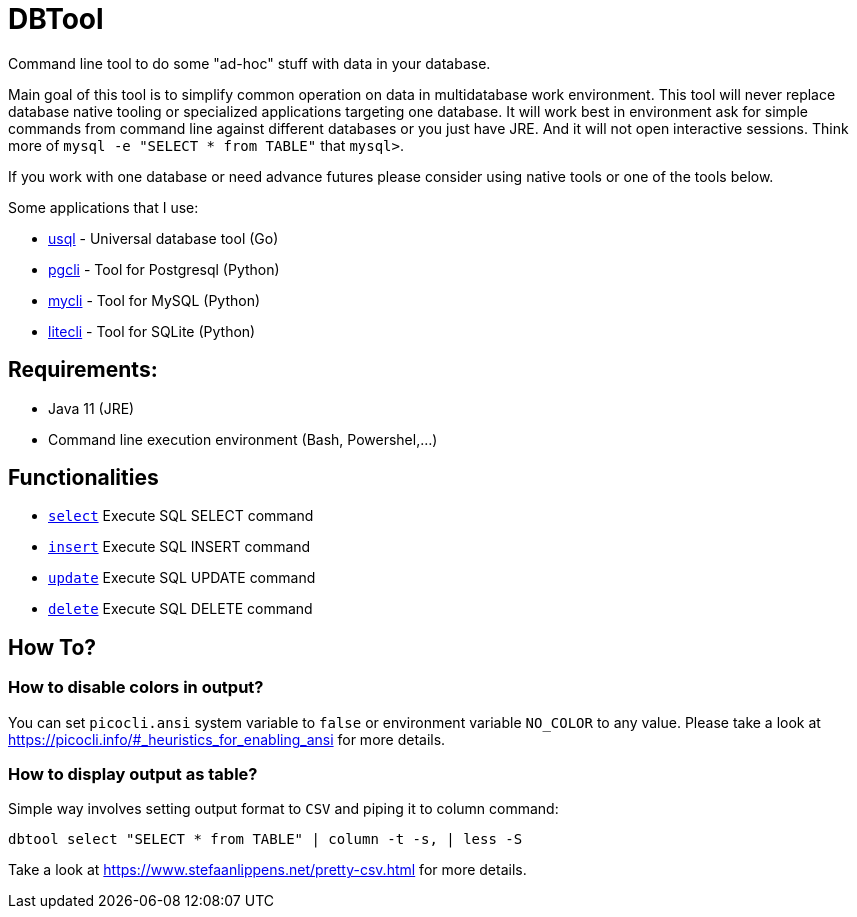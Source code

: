= DBTool

Command line tool to do some "ad-hoc" stuff with data in your database.

Main goal of this tool is to simplify common operation on data in multidatabase work environment. 
This tool will never replace database native tooling or specialized applications targeting one database.
It will work best in environment ask for simple commands from command line against different databases or 
you just have JRE. 
And it will not open interactive sessions. Think more of `mysql -e "SELECT * from TABLE"` that `mysql>`.



If you work with one database or need advance futures please consider using native tools or one of the tools
below.
 
Some applications that I use:

* https://github.com/xo/usql[usql] - Universal database tool (Go)
* https://www.pgcli.com/[pgcli] - Tool for Postgresql (Python)
* https://www.mycli.net/[mycli] - Tool for MySQL (Python)
* https://litecli.com/[litecli] - Tool for SQLite (Python)

== Requirements:

* Java 11 (JRE)
* Command line execution environment (Bash, Powershel,...)


== Functionalities

* link:docs/select.adoc[`select`] Execute SQL SELECT command
* link:docs/insert.adoc[`insert`] Execute SQL INSERT command
* link:docs/update.adoc[`update`] Execute SQL UPDATE command
* link:docs/delete.adoc[`delete`] Execute SQL DELETE command


== How To?

=== How to disable colors in output?

You can set `picocli.ansi` system variable to `false` or environment variable `NO_COLOR` to any value. 
Please take a look at https://picocli.info/#_heuristics_for_enabling_ansi for more details.

=== How to display output as table?

Simple way involves setting output format to `CSV` and piping it to column command:

[source,shell]
----
dbtool select "SELECT * from TABLE" | column -t -s, | less -S
----

Take a look at https://www.stefaanlippens.net/pretty-csv.html for more details.

